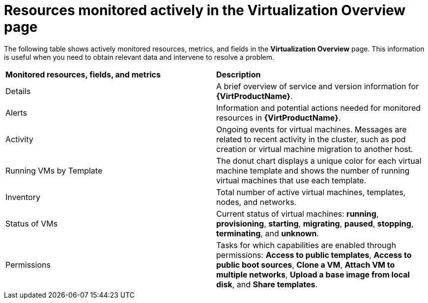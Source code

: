 // Module included in the following assembly:
//
// * virt/logging_events_monitoring/virt-resources-monitored-actively-in-Virtualization-Overview-page.adoc
//

:_content-type: CONCEPT
[id="virt-resources-monitored-actively-in-Virtualization-Overview-page_{context}"]
= Resources monitored actively in the Virtualization Overview page

The following table shows actively monitored resources, metrics, and fields in the *Virtualization Overview* page. This information is useful when you need to obtain relevant data and intervene to resolve a problem.

[cols="1,1"]
|===
|*Monitored resources, fields, and metrics* | *Description*
|Details
|A brief overview of service and version information for *{VirtProductName}*.
|Alerts
|Information and potential actions needed for monitored resources in *{VirtProductName}*.
|Activity
|Ongoing events for virtual machines. Messages are related to recent activity in the cluster, such as pod creation or virtual machine migration to another host.
|Running VMs by Template
|The donut chart displays a unique color for each virtual machine template and shows the number of running virtual machines that use each template.
|Inventory
|Total number of active virtual machines, templates, nodes, and networks.
|Status of VMs
|Current status of virtual machines: *running*, *provisioning*, *starting*, *migrating*, *paused*, *stopping*, *terminating*, and *unknown*.
|Permissions
|Tasks for which capabilities are enabled through permissions: *Access to public templates*, *Access to public boot sources*, *Clone a VM*, *Attach VM to multiple networks*, *Upload a base image from local disk*, and *Share templates*.
|===
